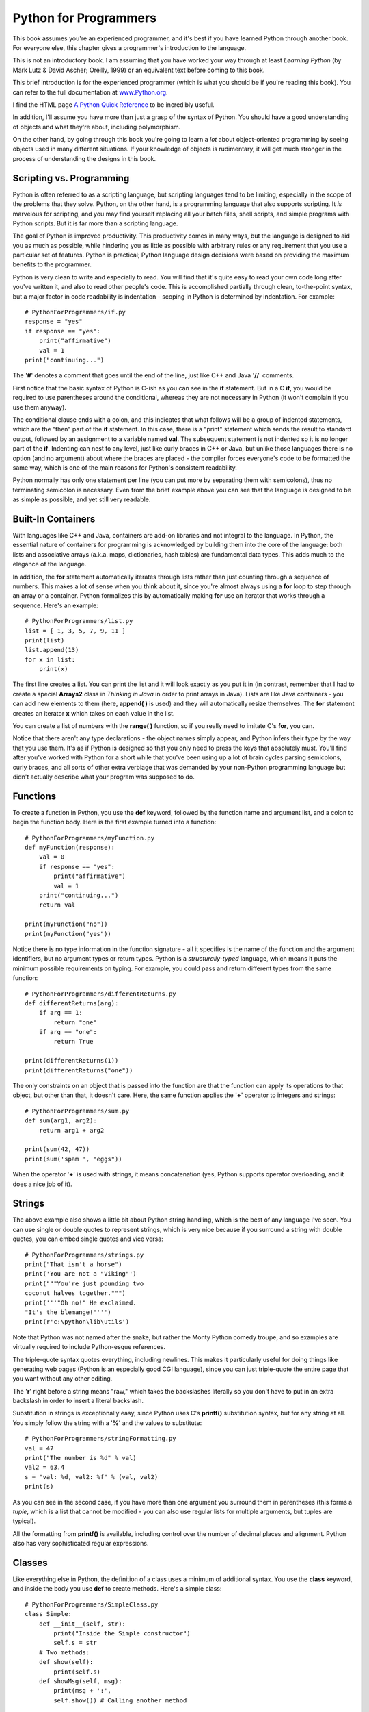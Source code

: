 
*******************************************************************************
Python for Programmers
*******************************************************************************

This book assumes you're an experienced programmer, and it's best if you have
learned Python through another book. For everyone else, this chapter gives a
programmer's introduction to the language.

This is not an introductory book. I am assuming that you have worked your way
through at least *Learning Python* (by Mark Lutz & David Ascher; Oreilly, 1999)
or an equivalent text before coming to this book.

This brief introduction is for the experienced programmer (which is what you
should be if you're reading this book). You can refer to the full documentation
at `www.Python.org <http://www.python.org/doc/>`_.

I find the HTML page `A Python Quick Reference
<http://rgruet.free.fr/#QuickRef>`_  to be incredibly useful.

In addition, I'll assume you have more than just a grasp of the syntax of
Python. You should have a good understanding of objects and what they're about,
including polymorphism.

On the other hand, by going through this book you're going to learn a *lot*
about object-oriented programming by seeing objects used in many different
situations. If your knowledge of objects is rudimentary, it will get much
stronger in the process of understanding the designs in this book.

Scripting vs. Programming
===============================================================================

Python is often referred to as a scripting language, but scripting languages
tend to be limiting, especially in the scope of the problems that they solve.
Python, on the other hand, is a programming language that also supports
scripting. It *is* marvelous for scripting, and you may find yourself replacing
all your batch files, shell scripts, and simple programs with Python scripts.
But it is far more than a scripting language.

The goal of Python is improved productivity. This productivity comes in many
ways, but the language is designed to aid you as much as possible, while
hindering you as little as possible with arbitrary rules or any requirement that
you use a particular set of features. Python is practical; Python language
design decisions were based on providing the maximum benefits to the programmer.

Python is very clean to write and especially to read. You will find that it's
quite easy to read your own code long after you've written it, and also to read
other people's code. This is accomplished partially through clean, to-the-point
syntax, but a major factor in code readability is indentation - scoping in
Python is determined by indentation. For example::

    # PythonForProgrammers/if.py
    response = "yes"
    if response == "yes":
        print("affirmative")
        val = 1
    print("continuing...")


The '**#**' denotes a comment that goes until the end of the line, just like C++
and Java '**//**' comments.

First notice that the basic syntax of Python is C-ish as you can see in the
**if** statement. But in a C **if**, you would be required to use parentheses
around the conditional, whereas they are not necessary in Python (it won't
complain if you use them anyway).

The conditional clause ends with a colon, and this indicates that what follows
will be a group of indented statements, which are the "then" part of the **if**
statement. In this case, there is a "print" statement which sends the result to
standard output, followed by an assignment to a variable named **val**. The
subsequent statement is not indented so it is no longer part of the **if**.
Indenting can nest to any level, just like curly braces in C++ or Java, but
unlike those languages there is no option (and no argument) about where the
braces are placed - the compiler forces everyone's code to be formatted the same
way, which is one of the main reasons for Python's consistent readability.

Python normally has only one statement per line (you can put more by separating
them with semicolons), thus no terminating semicolon is necessary.  Even from
the brief example above you can see that the language is designed to be as
simple as possible, and yet still very readable.

Built-In Containers
=======================================================================

With languages like C++ and Java, containers are add-on libraries and not
integral to the language. In Python, the essential nature of containers for
programming is acknowledged by building them into the core of the language: both
lists and associative arrays (a.k.a. maps, dictionaries, hash tables) are
fundamental data types. This adds much to the elegance of the language.

In addition, the **for** statement automatically iterates through lists rather
than just counting through a sequence of numbers. This makes a lot of sense when
you think about it, since you're almost always using a **for** loop to step
through an array or a container. Python formalizes this by automatically making
**for** use an iterator that works through a sequence. Here's an example::

    # PythonForProgrammers/list.py
    list = [ 1, 3, 5, 7, 9, 11 ]
    print(list)
    list.append(13)
    for x in list:
        print(x)


The first line creates a list. You can print the list and it will look exactly
as you put it in (in contrast, remember that I had to create a special
**Arrays2** class in *Thinking in Java* in order to print arrays in Java). Lists
are like Java containers - you can add new elements to them (here, **append( )**
is used) and they will automatically resize themselves. The **for** statement
creates an iterator **x** which takes on each value in the list.

You can create a list of numbers with the **range( )** function, so if you
really need to imitate C's **for**, you can.

Notice that there aren't any type declarations - the object names simply appear,
and Python infers their type by the way that you use them. It's as if Python is
designed so that you only need to press the keys that absolutely must. You'll
find after you've worked with Python for a short while that you've been using up
a lot of brain cycles parsing semicolons, curly braces, and all sorts of other
extra verbiage that was demanded by your non-Python programming language but
didn't actually describe what your program was supposed to do.

Functions
=======================================================================

To create a function in Python, you use the **def** keyword, followed by the
function name and argument list, and a colon to begin the function body. Here is
the first example turned into a function::

    # PythonForProgrammers/myFunction.py
    def myFunction(response):
        val = 0
        if response == "yes":
            print("affirmative")
            val = 1
        print("continuing...")
        return val

    print(myFunction("no"))
    print(myFunction("yes"))

Notice there is no type information in the function signature - all it specifies
is the name of the function and the argument identifiers, but no argument types
or return types. Python is a *structurally-typed* language, which means it puts
the minimum possible requirements on typing. For example, you could pass and
return different types from the same function::

    # PythonForProgrammers/differentReturns.py
    def differentReturns(arg):
        if arg == 1:
            return "one"
        if arg == "one":
            return True

    print(differentReturns(1))
    print(differentReturns("one"))


The only constraints on an object that is passed into the function are that the
function can apply its operations to that object, but other than that, it
doesn't care. Here, the same function applies the '**+**' operator to integers
and strings::

    # PythonForProgrammers/sum.py
    def sum(arg1, arg2):
        return arg1 + arg2

    print(sum(42, 47))
    print(sum('spam ', "eggs"))


When the operator '**+**' is used with strings, it means concatenation (yes,
Python supports operator overloading, and it does a nice job of it).

Strings
=======================================================================

The above example also shows a little bit about Python string handling,  which
is the best of any language I've seen. You can use single or double quotes to
represent strings, which is very nice because if you surround a string with
double quotes, you can embed single quotes and vice versa::

    # PythonForProgrammers/strings.py
    print("That isn't a horse")
    print('You are not a "Viking"')
    print("""You're just pounding two
    coconut halves together.""")
    print('''"Oh no!" He exclaimed.
    "It's the blemange!"''')
    print(r'c:\python\lib\utils')


Note that Python was not named after the snake, but rather the Monty Python
comedy troupe, and so examples are virtually required to include Python-esque
references.

The triple-quote syntax quotes everything, including newlines. This makes it
particularly useful for doing things like generating web pages (Python is an
especially good CGI language), since you can just triple-quote the entire page
that you want without any other editing.

The '**r**' right before a string means "raw," which takes the backslashes
literally so you don't have to put in an extra backslash in order to insert a
literal backslash.

Substitution in strings is exceptionally easy, since Python uses C's
**printf()** substitution syntax, but for any string at all. You simply follow
the string with a '**%**' and the values to substitute::

    # PythonForProgrammers/stringFormatting.py
    val = 47
    print("The number is %d" % val)
    val2 = 63.4
    s = "val: %d, val2: %f" % (val, val2)
    print(s)


As you can see in the second case, if you have more than one argument you
surround them in parentheses (this forms a *tuple*, which is a list that cannot
be modified - you can also use regular lists for multiple arguments, but tuples
are typical).

All the formatting from **printf()** is available, including control over the
number of decimal places and alignment. Python also has very sophisticated
regular expressions.

Classes
=======================================================================

Like everything else in Python, the definition of a class uses a minimum of
additional syntax. You use the **class** keyword, and inside the body you use
**def** to create methods. Here's a simple class::

    # PythonForProgrammers/SimpleClass.py
    class Simple:
        def __init__(self, str):
            print("Inside the Simple constructor")
            self.s = str
        # Two methods:
        def show(self):
            print(self.s)
        def showMsg(self, msg):
            print(msg + ':',
            self.show()) # Calling another method

    if __name__ == "__main__":
        # Create an object:
        x = Simple("constructor argument")
        x.show()
        x.showMsg("A message")


Both methods have **self** as their first argument. C++ and Java both have a
hidden first argument in their class methods, which points to the object that
the method was called for and can be accessed using the keyword **this**. Python
methods also use a reference to the current object, but when you are *defining*
a method you must explicitly specify the reference as the first argument.
Traditionally, the reference is called **self** but you could use any identifier
you want (if you do not use **self** you will probably confuse a lot of people,
however). If you need to refer to fields in the object or other methods in the
object, you must use **self** in the expression. However, when you call a method
for an object as in **x.show( )**, you do not hand it the reference to the
object - *that* is done for you.

Here, the first method is special, as is any identifier that begins and ends
with double underscores. In this case, it defines the constructor, which is
automatically called when the object is created, just like in C++ and Java.
However, at the bottom of the example you can see that the creation of an object
looks just like a function call using the class name. Python's spare syntax
makes you realize that the **new** keyword isn't really necessary in C++ or
Java, either.

All the code at the bottom is set off by an **if** clause, which checks to see
if something called **__name__** is equivalent to **__main__**. Again, the
double underscores indicate special names. The reason for the **if** is that any
file can also be used as a library module within another program (modules are
described shortly). In that case, you just want the classes defined, but you
don't want the code at the bottom of the file to be executed. This particular
**if** statement is only true when you are running this file directly; that is,
if you say on the command line::

    Python SimpleClass.py

However, if this file is imported as a module into another program, the
**__main__** code is not executed.

Something that's a little surprising at first is that while in C++ or Java you
declare object level fields outside of the methods, you do not declare them in
Python.  To create an object field, you just name it - using **self** - inside
of one of the methods (usually in the constructor, but not always), and space is
created when that method is run. This seems a little strange coming from C++ or
Java where you must decide ahead of time how much space your object is going to
occupy, but it turns out to be a very flexible way to program. If you declare
fields using the C++/Java style, they implicitly become class level fields
(similar to the static fields in C++/Java)

Inheritance
-------------------------------------------------------------------------------

Because Python is dynamically typed, it doesn't really care about interfaces -
all it cares about is applying operations to objects (in fact, Java's
**interface** keyword would be wasted in Python). This means that inheritance in
Python is different from inheritance in C++ or Java, where you often inherit
simply to establish a common interface. In Python, the only reason you inherit
is to inherit an implementation - to re-use the code in the base class.

If you're going to inherit from a class, you must tell Python to bring that
class into your new file. Python controls its name spaces as aggressively as
Java does, and in a similar fashion (albeit with Python's penchant for
simplicity). Every time you create a file, you implicitly create a module (which
is like a package in Java) with the same name as that file. Thus, no **package**
keyword is needed in Python. When you want to use a module, you just say
**import** and give the name of the module. Python searches the PYTHONPATH in
the same way that Java searches the CLASSPATH (but for some reason, Python
doesn't have the same kinds of pitfalls as Java does) and reads in the file. To
refer to any of the functions or classes within a module, you give the module
name, a period, and the function or class name. If you don't want the trouble of
qualifying the name, you can say

`from module import name(s)`

Where "name(s)" can be a list of names separated by commas.

You inherit a class (or classes - Python supports multiple inheritance) by
listing the name(s) of the class inside parentheses after the name of the
inheriting class. Note that the **Simple** class, which resides in the file (and
thus, module) named **SimpleClass** is brought into this new name space using an
**import** statement::

    # PythonForProgrammers/Simple2.py
    from SimpleClass import Simple

    class Simple2(Simple):
        def __init__(self, str):
            print("Inside Simple2 constructor")
            # You must explicitly call
            # the base-class constructor:
            Simple.__init__(self, str)
        def display(self):
            self.showMsg("Called from display()")
        # Overriding a base-class method
        def show(self):
            print("Overridden show() method")
            # Calling a base-class method from inside
            # the overridden method:
            Simple.show(self)

    class Different:
        def show(self):
            print("Not derived from Simple")

    if __name__ == "__main__":
        x = Simple2("Simple2 constructor argument")
        x.display()
        x.show()
        x.showMsg("Inside main")
        def f(obj): obj.show() # One-line definition
        f(x)
        f(Different())


..  note:: you don't have to explicitly call the base-class constructor if the
           argument list is the same. Show example.

..  note::  (Reader) The note above is confusing. Did not understand. IMHO one still
            needs to invoke the base-class constructor if the argument is the
            same.  Probably one needs to state that in case the base class
            constructor functionality continues to be adequate for the derived
            class, then a new constructor need not be declared for the derived
            class at all.


**Simple2** is inherited from **Simple**, and in the constructor, the base-class
constructor is called. In **display( )**, **showMsg( )** can be called as a
method of **self**, but when calling the base-class version of the method you
are overriding, you must fully qualify the name and pass **self** in as the
first argument, as shown in the base-class constructor call. This can also be
seen in the overridden version of **show( )**.

In **__main__**, you will see (when you run the program) that the base-class
constructor is called. You can also see that the **showMsg( )** method is
available in the derived class, just as you would expect with inheritance.

The class **Different** also has a method named **show( )**, but this class is
not derived from **Simple**. The **f( )** method defined in **__main__**
demonstrates weak typing: all it cares about is that **show( )** can be applied
to **obj**, and it doesn't have any other type requirements. You can see that
**f( )** can be applied equally to an object of a class derived from **Simple**
and one that isn't, without discrimination. If you're a C++ programmer, you
should see that the objective of the C++ **template** feature is exactly this:
to provide weak typing in a strongly-typed language. Thus, in Python you
automatically get the equivalent of templates - without having to learn that
particularly difficult syntax and semantics.

..   (Reader) I am not sure if I agree with the remark about templates. One of the
            big objective of templates has always been type safety along with
            genericity. What python gives us is the genericity. IMHO the analogy
            with template mechanism is not appropriate.


Useful Techniques
=======================================================================

- You can turn a list into function arguments using ``*``::

      def f(a,b,c): print a, b, c
      x = [1,2,3]
      f(*x)
      f(*(1,2,3))

- You can compose classes using ``import``. Here's a method that can
  be reused by multiple classes::

  # PythonForProgrammers/utility.py
      def f(self): print "utility.f()!!!"

Here's how you compose that method into a class::

      # PythonForProgrammers/compose.py
      class Compose:
      	   from utility import f

      Compose().f()

- Basic functional programming with ``map()`` etc.


.. note:: Suggest Further Topics for inclusion in the introductory chapter

Further Reading
===========================================================================

	Python Programming FAQ:
	http://www.python.org/doc/faq/programming/

	Python idioms:
	http://jaynes.colorado.edu/PythonIdioms.html

	Python Tips, Tricks and Hacks:
	http://www.siafoo.net/article/52

	Building a Virtual Environment for Running Python 3:
	http://pypi.python.org/pypi/virtualenv


.. Good description of the Python packaging system:
.. http://nameless-sorrows.blogspot.com/2009/02/custom-namespacing-system-for-python.html

.. Getters and setters in Python:
.. http://eli.thegreenplace.net/2009/02/06/getters-and-setters-in-python/
